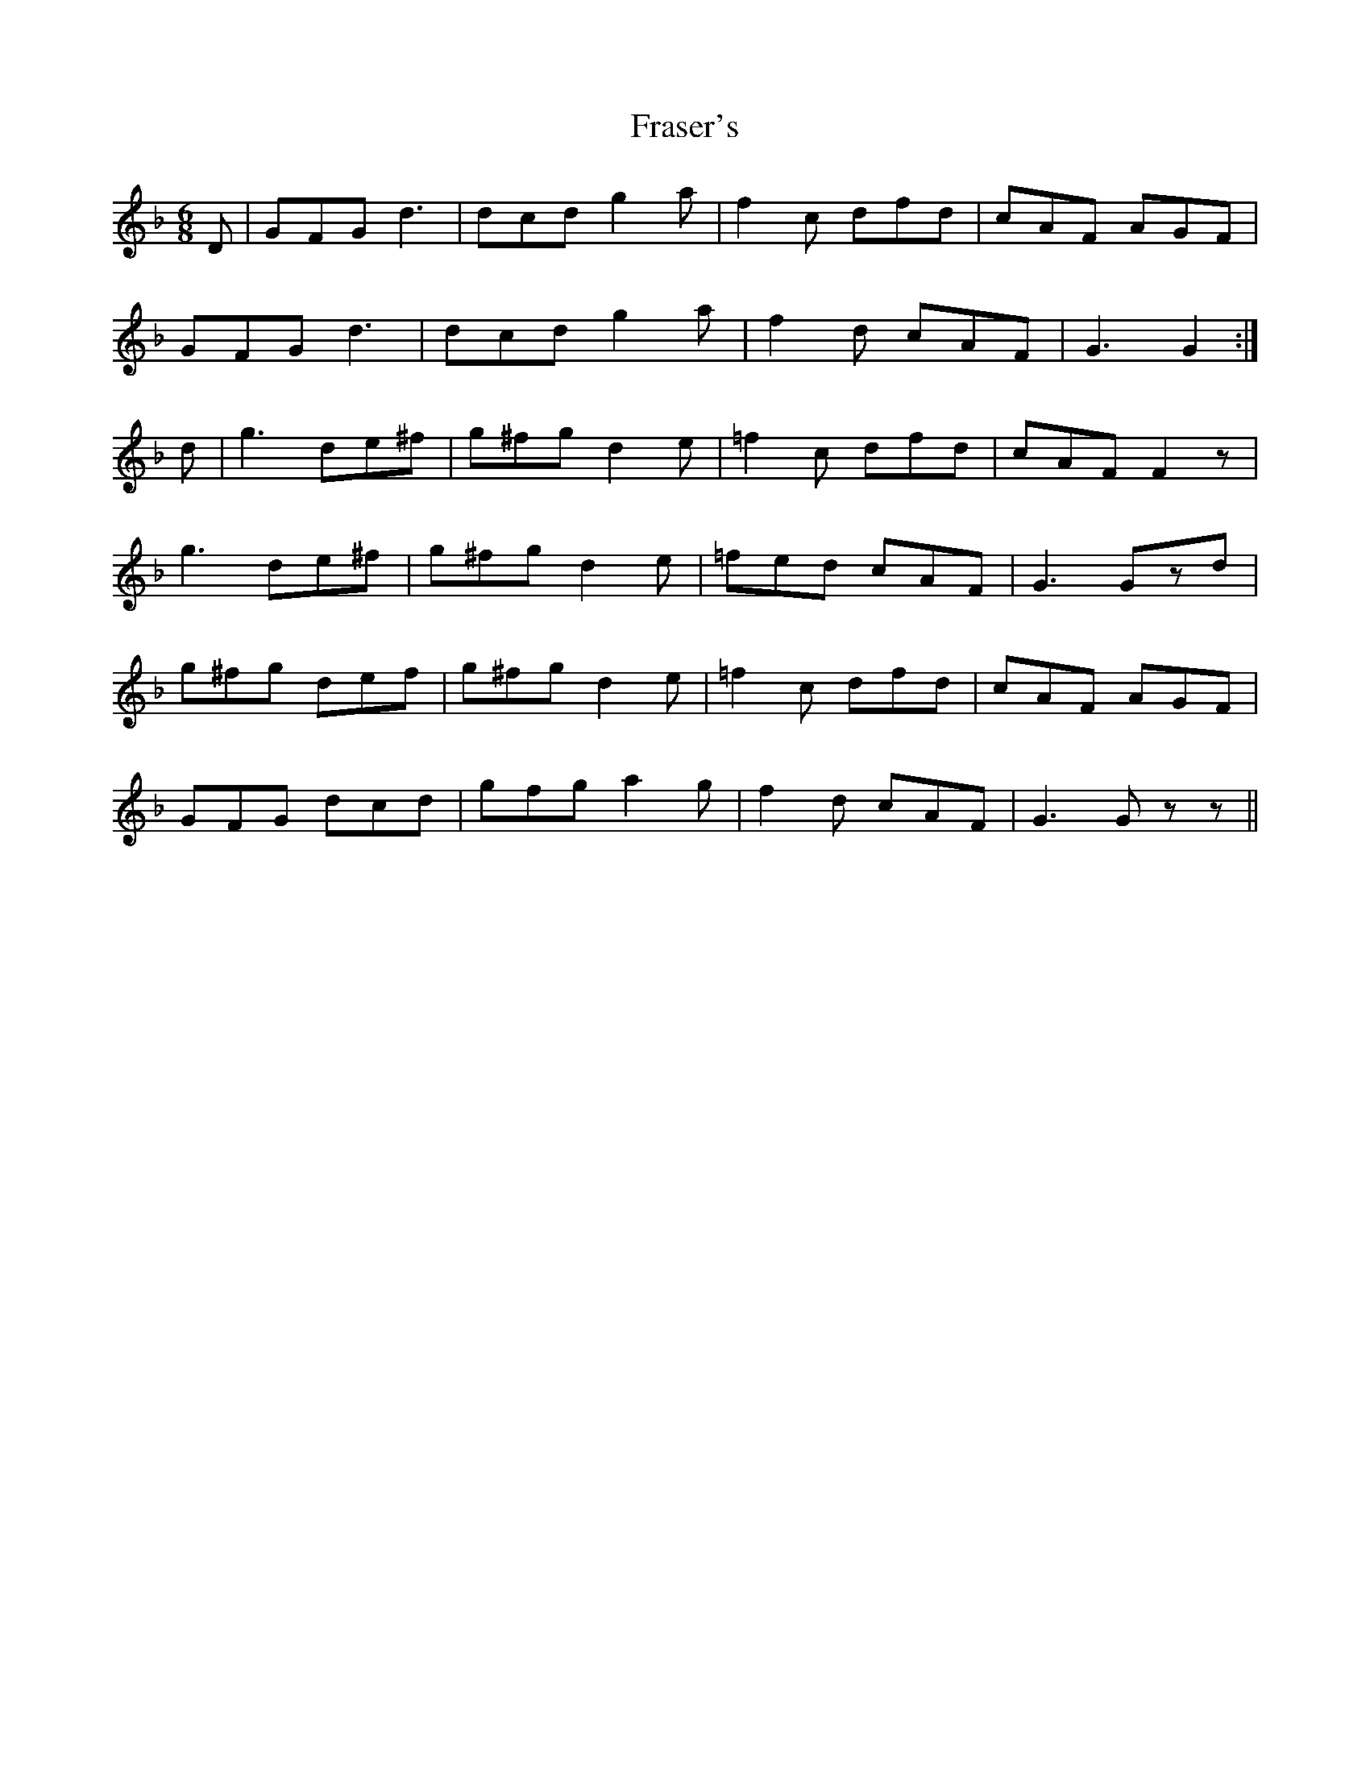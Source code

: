 X: 14043
T: Fraser's
R: jig
M: 6/8
K: Gdorian
D|GFG d3|dcd g2a|f2c dfd|cAF AGF|
GFG d3|dcd g2a|f2d cAF|G3 G2:|
d|g3 de^f|g^fg d2e|=f2c dfd|cAF F2z|
g3 de^f|g^fg d2e|=fed cAF|G3 Gzd|
g^fg def|g^fg d2e|=f2c dfd|cAF AGF|
GFG dcd|gfg a2g|f2d cAF|G3 Gzz||

